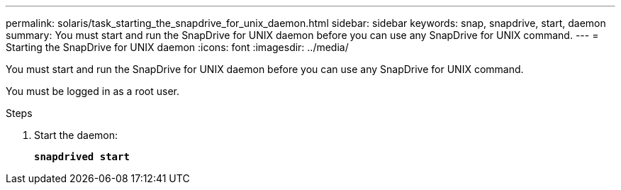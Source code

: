 ---
permalink: solaris/task_starting_the_snapdrive_for_unix_daemon.html
sidebar: sidebar
keywords: snap, snapdrive, start, daemon
summary: You must start and run the SnapDrive for UNIX daemon before you can use any SnapDrive for UNIX command.
---
= Starting the SnapDrive for UNIX daemon
:icons: font
:imagesdir: ../media/

[.lead]
You must start and run the SnapDrive for UNIX daemon before you can use any SnapDrive for UNIX command.

You must be logged in as a root user.

.Steps

. Start the daemon:
+
`*snapdrived start*`
